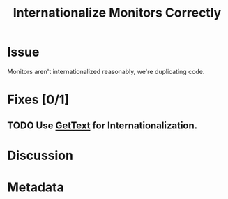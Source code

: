 # -*- mode: org; mode: auto-fill; fill-column: 80 -*-

#+TITLE: Internationalize Monitors Correctly
#+OPTIONS:   d:t
#+LINK_UP:  ./
#+LINK_HOME: ../

* Issue

Monitors aren't internationalized reasonably, we're duplicating code.

* Fixes [0/1]

** TODO Use [[http://docs.python.org/library/gettext.html][GetText]] for Internationalization.

* Discussion
* Metadata
  :PROPERTIES:
  :Status:     Incomplete
  :Priority:   5
  :Owner:      Nick Daly
  :Name:       Internationalize
  :END:
